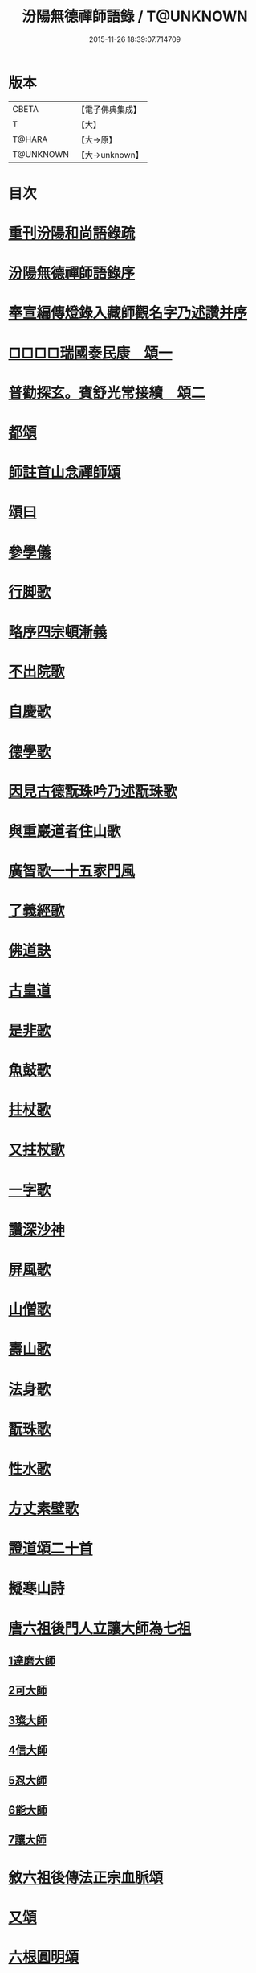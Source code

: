 #+TITLE: 汾陽無德禪師語錄 / T@UNKNOWN
#+DATE: 2015-11-26 18:39:07.714709
* 版本
 |     CBETA|【電子佛典集成】|
 |         T|【大】     |
 |    T@HARA|【大→原】   |
 | T@UNKNOWN|【大→unknown】|

* 目次
* [[file:KR6q0054_001.txt::001-0594b3][重刊汾陽和尚語錄疏]]
* [[file:KR6q0054_001.txt::0595a2][汾陽無德禪師語錄序]]
* [[file:KR6q0054_001.txt::0603a12][奉宣編傳燈錄入藏師觀名字乃述讚并序]]
* [[file:KR6q0054_001.txt::0603a18][□□□□瑞國泰民康　頌一]]
* [[file:KR6q0054_001.txt::0603a22][普勸探玄。賓舒光常接續　頌二]]
* [[file:KR6q0054_002.txt::0613c3][都頌]]
* [[file:KR6q0054_002.txt::0613c7][師註首山念禪師頌]]
* [[file:KR6q0054_002.txt::0615c11][頌曰]]
* [[file:KR6q0054_003.txt::003-0619b5][參學儀]]
* [[file:KR6q0054_003.txt::003-0619b22][行脚歌]]
* [[file:KR6q0054_003.txt::0619c22][略序四宗頓漸義]]
* [[file:KR6q0054_003.txt::0620a19][不出院歌]]
* [[file:KR6q0054_003.txt::0620b12][自慶歌]]
* [[file:KR6q0054_003.txt::0620b27][德學歌]]
* [[file:KR6q0054_003.txt::0620c14][因見古德翫珠吟乃述翫珠歌]]
* [[file:KR6q0054_003.txt::0620c29][與重巖道者住山歌]]
* [[file:KR6q0054_003.txt::0621a22][廣智歌一十五家門風]]
* [[file:KR6q0054_003.txt::0621b29][了義經歌]]
* [[file:KR6q0054_003.txt::0621c24][佛道訣]]
* [[file:KR6q0054_003.txt::0622a7][古皇道]]
* [[file:KR6q0054_003.txt::0622a19][是非歌]]
* [[file:KR6q0054_003.txt::0622b3][魚鼓歌]]
* [[file:KR6q0054_003.txt::0622b20][拄杖歌]]
* [[file:KR6q0054_003.txt::0622b27][又拄杖歌]]
* [[file:KR6q0054_003.txt::0622c15][一字歌]]
* [[file:KR6q0054_003.txt::0623a1][讚深沙神]]
* [[file:KR6q0054_003.txt::0623a22][屏風歌]]
* [[file:KR6q0054_003.txt::0623b18][山僧歌]]
* [[file:KR6q0054_003.txt::0623c6][壽山歌]]
* [[file:KR6q0054_003.txt::0623c21][法身歌]]
* [[file:KR6q0054_003.txt::0624a7][翫珠歌]]
* [[file:KR6q0054_003.txt::0624a17][性水歌]]
* [[file:KR6q0054_003.txt::0624a23][方丈素壁歌]]
* [[file:KR6q0054_003.txt::0624a28][證道頌二十首]]
* [[file:KR6q0054_003.txt::0624c11][擬寒山詩]]
* [[file:KR6q0054_003.txt::0625a7][唐六祖後門人立讓大師為七祖]]
** [[file:KR6q0054_003.txt::0625a9][1達磨大師]]
** [[file:KR6q0054_003.txt::0625a13][2可大師]]
** [[file:KR6q0054_003.txt::0625a17][3璨大師]]
** [[file:KR6q0054_003.txt::0625a21][4信大師]]
** [[file:KR6q0054_003.txt::0625a25][5忍大師]]
** [[file:KR6q0054_003.txt::0625a29][6能大師]]
** [[file:KR6q0054_003.txt::0625b4][7讓大師]]
* [[file:KR6q0054_003.txt::0625b8][敘六祖後傳法正宗血脈頌]]
* [[file:KR6q0054_003.txt::0625b19][又頌]]
* [[file:KR6q0054_003.txt::0625b22][六根圓明頌]]
* [[file:KR6q0054_003.txt::0625c6][都釋六根圓明短歌]]
* [[file:KR6q0054_003.txt::0625c13][六相頌]]
* [[file:KR6q0054_003.txt::0625c22][辨邪正]]
* [[file:KR6q0054_003.txt::0625c25][恐顢頇]]
* [[file:KR6q0054_003.txt::0625c28][巧辯不真須有志]]
* [[file:KR6q0054_003.txt::0626a2][得用全]]
* [[file:KR6q0054_003.txt::0626a5][擬將來]]
* [[file:KR6q0054_003.txt::0626a8][辨作家]]
* [[file:KR6q0054_003.txt::0626a11][識機鋒二頌]]
* [[file:KR6q0054_003.txt::0626a16][句內明真]]
* [[file:KR6q0054_003.txt::0626a19][顯宗用]]
* [[file:KR6q0054_003.txt::0626a22][讚師機]]
* [[file:KR6q0054_003.txt::0626a25][因僧毳衲有頌]]
* [[file:KR6q0054_003.txt::0626a29][南行述牧童歌]]
* [[file:KR6q0054_003.txt::0626c17][紙扇]]
* [[file:KR6q0054_003.txt::0626c20][色空]]
* [[file:KR6q0054_003.txt::0626c26][又曰]]
* [[file:KR6q0054_003.txt::0626c29][四相]]
* [[file:KR6q0054_003.txt::0627a9][三教]]
* [[file:KR6q0054_003.txt::0627a15][鐘]]
* [[file:KR6q0054_003.txt::0627a20][圓通]]
* [[file:KR6q0054_003.txt::0627a25][黑黧猫兒]]
* [[file:KR6q0054_003.txt::0627b1][竹杖]]
* [[file:KR6q0054_003.txt::0627b5][悟道]]
* [[file:KR6q0054_003.txt::0627b9][明道]]
* [[file:KR6q0054_003.txt::0627b14][文殊劍]]
* [[file:KR6q0054_003.txt::0627b18][金剛王劍]]
* [[file:KR6q0054_003.txt::0627b21][行脚僧]]
* [[file:KR6q0054_003.txt::0627b24][畫劍二首]]
* [[file:KR6q0054_003.txt::0627b29][秋夜]]
* [[file:KR6q0054_003.txt::0627c4][雪]]
* [[file:KR6q0054_003.txt::0627c7][因人施無角牛二首]]
* [[file:KR6q0054_003.txt::0627c13][因人得線]]
* [[file:KR6q0054_003.txt::0627c16][歲旦二首]]
* [[file:KR6q0054_003.txt::0627c23][坐禪]]
* [[file:KR6q0054_003.txt::0627c27][寄德山院主]]
* [[file:KR6q0054_003.txt::0628a1][慶法筵]]
* [[file:KR6q0054_003.txt::0628a6][雜言歌王觀察]]
* [[file:KR6q0054_003.txt::0628a12][啐啄同時頌三首]]
* [[file:KR6q0054_003.txt::0628a19][示眾]]
* [[file:KR6q0054_003.txt::0628a23][書懷]]
* [[file:KR6q0054_003.txt::0628a27][因讀又玄集]]
* [[file:KR6q0054_003.txt::0628b2][園頭僧乞頌]]
* [[file:KR6q0054_003.txt::0628b6][三玄三要頌]]
* [[file:KR6q0054_003.txt::0628b19][修禪總攝]]
* [[file:KR6q0054_003.txt::0628b22][見性離文字]]
* [[file:KR6q0054_003.txt::0628b25][頓漸俱收]]
* [[file:KR6q0054_003.txt::0628b28][法界無差]]
* [[file:KR6q0054_003.txt::0628c2][圓通頓了]]
* [[file:KR6q0054_003.txt::0628c5][直指本心]]
* [[file:KR6q0054_003.txt::0628c8][頓覺]]
* [[file:KR6q0054_003.txt::0628c11][迷悟同源]]
* [[file:KR6q0054_003.txt::0628c14][漸根三乘]]
* [[file:KR6q0054_003.txt::0628c17][初心五性]]
* [[file:KR6q0054_003.txt::0628c20][錯用心]]
* [[file:KR6q0054_003.txt::0628c23][明道]]
* [[file:KR6q0054_003.txt::0628c26][西河師子]]
* [[file:KR6q0054_003.txt::0628c29][汾陽境]]
* [[file:KR6q0054_003.txt::0629a3][直示佛心]]
* [[file:KR6q0054_003.txt::0629a6][自書]]
* [[file:KR6q0054_003.txt::0629a11][自懷]]
* [[file:KR6q0054_003.txt::0629a16][學問]]
* [[file:KR6q0054_003.txt::0629a19][學古]]
* [[file:KR6q0054_003.txt::0629a22][齧缺傷俊勇]]
* [[file:KR6q0054_003.txt::0629a25][十二時歌]]
* [[file:KR6q0054_003.txt::0629b21][勸世]]
* 卷
** [[file:KR6q0054_001.txt][汾陽無德禪師語錄 1]]
** [[file:KR6q0054_002.txt][汾陽無德禪師語錄 2]]
** [[file:KR6q0054_003.txt][汾陽無德禪師語錄 3]]
